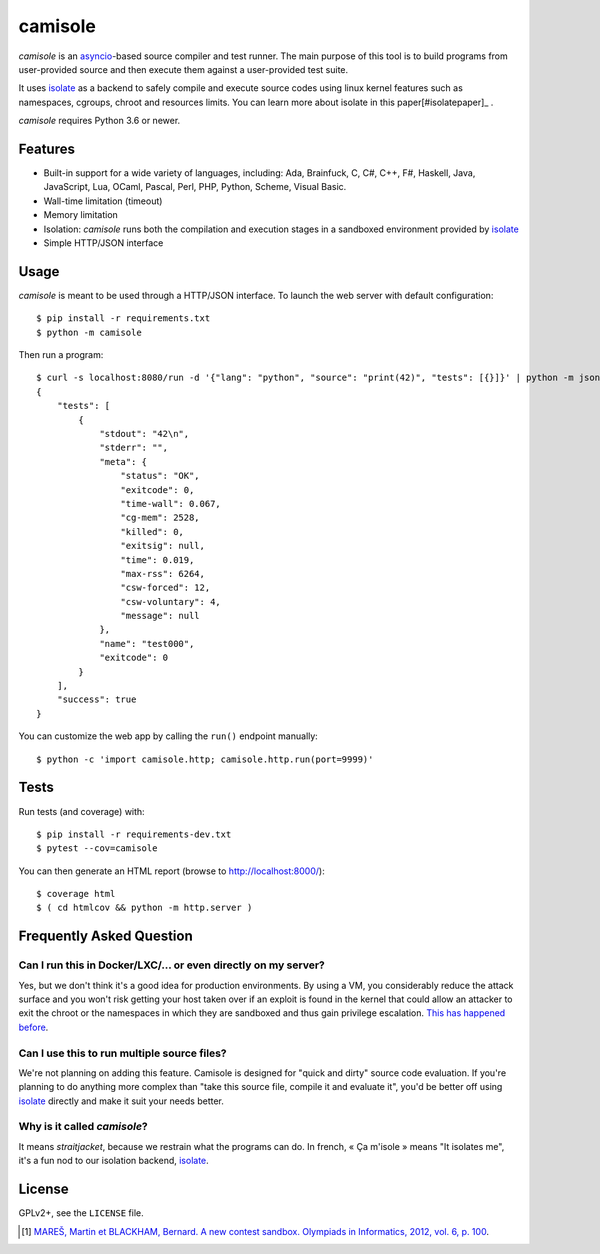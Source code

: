 camisole
========

*camisole* is an asyncio_-based source compiler and test runner. The main
purpose of this tool is to build programs from user-provided source and then
execute them against a user-provided test suite.

It uses isolate_ as a backend to safely compile and execute source codes using
linux kernel features such as namespaces, cgroups, chroot and resources limits.
You can learn more about isolate in this paper[#isolatepaper]_ .

*camisole* requires Python 3.6 or newer.

Features
--------

- Built-in support for a wide variety of languages, including:
  Ada,
  Brainfuck,
  C,
  C#,
  C++,
  F#,
  Haskell,
  Java,
  JavaScript,
  Lua,
  OCaml,
  Pascal,
  Perl,
  PHP,
  Python,
  Scheme,
  Visual Basic.
- Wall-time limitation (timeout)
- Memory limitation
- Isolation: *camisole* runs both the compilation and execution stages in a
  sandboxed environment provided by isolate_
- Simple HTTP/JSON interface

Usage
-----

*camisole* is meant to be used through a HTTP/JSON interface. To launch the web
server with default configuration::

    $ pip install -r requirements.txt
    $ python -m camisole

Then run a program::

    $ curl -s localhost:8080/run -d '{"lang": "python", "source": "print(42)", "tests": [{}]}' | python -m json.tool
    {
        "tests": [
            {
                "stdout": "42\n",
                "stderr": "",
                "meta": {
                    "status": "OK",
                    "exitcode": 0,
                    "time-wall": 0.067,
                    "cg-mem": 2528,
                    "killed": 0,
                    "exitsig": null,
                    "time": 0.019,
                    "max-rss": 6264,
                    "csw-forced": 12,
                    "csw-voluntary": 4,
                    "message": null
                },
                "name": "test000",
                "exitcode": 0
            }
        ],
        "success": true
    }

You can customize the web app by calling the ``run()`` endpoint manually::

    $ python -c 'import camisole.http; camisole.http.run(port=9999)'

Tests
-----

Run tests (and coverage) with::

    $ pip install -r requirements-dev.txt
    $ pytest --cov=camisole

You can then generate an HTML report (browse to http://localhost:8000/)::

    $ coverage html
    $ ( cd htmlcov && python -m http.server )

Frequently Asked Question
-------------------------

Can I run this in Docker/LXC/… or even directly on my server?
~~~~~~~~~~~~~~~~~~~~~~~~~~~~~~~~~~~~~~~~~~~~~~~~~~~~~~~~~~~~~

Yes, but we don't think it's a good idea for production environments. By using
a VM, you considerably reduce the attack surface and you won't risk getting
your host taken over if an exploit is found in the kernel that could allow an
attacker to exit the chroot or the namespaces in which they are sandboxed and
thus gain privilege escalation. `This has happened before`_.

Can I use this to run multiple source files?
~~~~~~~~~~~~~~~~~~~~~~~~~~~~~~~~~~~~~~~~~~~~

We're not planning on adding this feature. Camisole is designed for "quick and
dirty" source code evaluation. If you're planning to do anything more complex
than "take this source file, compile it and evaluate it", you'd be better off
using isolate_ directly and make it suit your needs better.

Why is it called *camisole*?
~~~~~~~~~~~~~~~~~~~~~~~~~~~~

It means *straitjacket*, because we restrain what the programs can do. In
french, « Ça m'isole » means "It isolates me", it's a fun nod to our isolation
backend, isolate_.

License
-------

GPLv2+, see the ``LICENSE`` file.

.. _asyncio: https://docs.python.org/3/library/asyncio.html
.. _isolate: https://github.com/ioi/isolate
.. _This has happened before: https://lwn.net/Articles/543273/

.. [#isolatepaper] `MAREŠ, Martin et BLACKHAM, Bernard. A new contest sandbox. Olympiads in Informatics, 2012, vol. 6, p.  100 <http://mj.ucw.cz/papers/isolate.pdf>`_.
